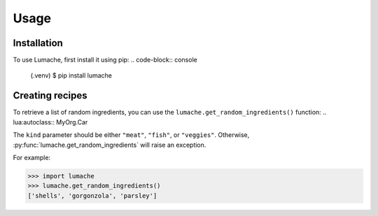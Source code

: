 ..   
   DIS2RBED LUA reference
   ========================
   ..
      There are multiple namespaces in the current DIS2RBED LUA framework:
      * :ref:`System namespace` - contains functions for system management
      * :ref:
   System namespace
   -----------------


      .. [log_chat] Sample funciton


      .. |name| replace:: replacement *text*


      def my_function(my_arg, my_other_arg):
         """A function just for me.

         :param my_arg: The first of my arguments.
         :param my_other_arg: The second of my arguments.

         :returns: A message (just for me, of course).
         """

      .. rst-class:: with-border
         Test
         Test

   

Usage
=====

.. _installation:

Installation
------------

To use Lumache, first install it using pip:
.. code-block:: console

   (.venv) $ pip install lumache

Creating recipes
----------------

To retrieve a list of random ingredients,
you can use the ``lumache.get_random_ingredients()`` function:
.. lua:autoclass:: MyOrg.Car

..
   .. autofunction:: lumache.get_random_ingredients

The ``kind`` parameter should be either ``"meat"``, ``"fish"``,
or ``"veggies"``. Otherwise, :py:func:`lumache.get_random_ingredients`
will raise an exception.

.. autoexception:: lumache.InvalidKindError

For example:

>>> import lumache
>>> lumache.get_random_ingredients()
['shells', 'gorgonzola', 'parsley']
